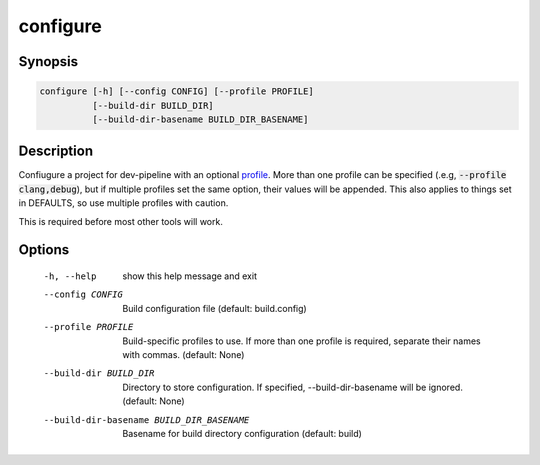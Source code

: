 configure
=========

Synopsis
--------
.. code::

    configure [-h] [--config CONFIG] [--profile PROFILE]
              [--build-dir BUILD_DIR]
              [--build-dir-basename BUILD_DIR_BASENAME]


Description
-----------
Confiugure a project for dev-pipeline with an optional profile_.  More than
one profile can be specified (.e.g, :code:`--profile clang,debug`), but
if multiple profiles set the same option, their values will be appended.  This
also applies to things set in DEFAULTS, so use multiple profiles with caution.

This is required before most other tools will work.


Options
-------
  -h, --help            show this help message and exit
  --config CONFIG       Build configuration file (default: build.config)
  --profile PROFILE     Build-specific profiles to use. If more than one
                        profile is required, separate their names with commas.
                        (default: None)
  --build-dir BUILD_DIR
                        Directory to store configuration. If specified,
                        --build-dir-basename will be ignored. (default: None)
  --build-dir-basename BUILD_DIR_BASENAME
                        Basename for build directory configuration (default:
                        build)


.. _profile: ../profile.rst
